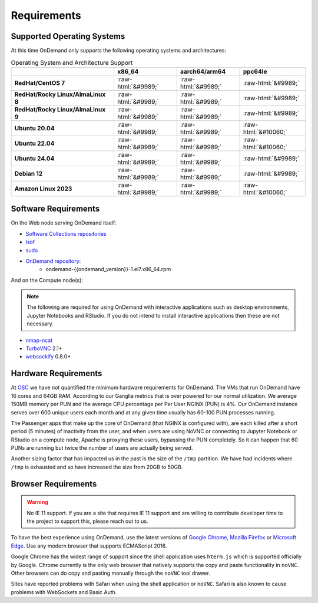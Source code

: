 .. _requirements:

Requirements
============

Supported Operating Systems
---------------------------

.. _os-support:

At this time OnDemand only supports the following operating systems and architectures:

.. role::  raw-html(raw)
    :format: html

.. csv-table:: Operating System and Architecture Support
   :header: "","x86_64","aarch64/arm64","ppc64le"
   :stub-columns: 1

   "RedHat/CentOS 7",:raw-html:`&#9989;`,:raw-html:`&#9989;`,:raw-html:`&#9989;`
   "RedHat/Rocky Linux/AlmaLinux 8",:raw-html:`&#9989;`,:raw-html:`&#9989;`,:raw-html:`&#9989;`
   "RedHat/Rocky Linux/AlmaLinux 9",:raw-html:`&#9989;`,:raw-html:`&#9989;`,:raw-html:`&#9989;`
   "Ubuntu 20.04",:raw-html:`&#9989;`,:raw-html:`&#9989;`,:raw-html:`&#10060;`
   "Ubuntu 22.04",:raw-html:`&#9989;`,:raw-html:`&#9989;`,:raw-html:`&#10060;`
   "Ubuntu 24.04",:raw-html:`&#9989;`,:raw-html:`&#9989;`,:raw-html:`&#9989;`
   "Debian 12",:raw-html:`&#9989;`,:raw-html:`&#9989;`,:raw-html:`&#9989;`
   "Amazon Linux 2023",:raw-html:`&#9989;`,:raw-html:`&#9989;`,:raw-html:`&#10060;`

Software Requirements
---------------------

On the Web node serving OnDemand itself:

- `Software Collections repositories`_
- `lsof`_
- `sudo`_
- `OnDemand repository`_:
    - ondemand-{{ondemand_version}}-1.el7.x86_64.rpm

.. _Software Collections repositories: https://www.softwarecollections.org/en/
.. _lsof: https://en.wikipedia.org/wiki/Lsof
.. _OnDemand repository: https://openondemand.org/
.. _sudo: https://www.sudo.ws/

And on the Compute node(s):

.. note::

    The following are required for using OnDemand with interactive applications such as desktop environments, Jupyter Notebooks and RStudio. If you do not intend to install interactive applications then these are not necessary.

- `nmap-ncat`_
- `TurboVNC`_ 2.1+
- `websockify`_ 0.8.0+

.. _nmap-ncat: https://nmap.org/ncat/
.. _turbovnc: https://turbovnc.org/
.. _websockify: https://github.com/novnc/websockify

Hardware Requirements
---------------------

At `OSC`_ we have not quantified the minimum hardware requirements for OnDemand. The VMs that run OnDemand have 16 cores and 64GB RAM. According to our Ganglia metrics that is over powered for our normal utilization. We average 150MB memory per PUN and the average CPU percentage per Per User NGINX (PUN) is 4%. Our OnDemand instance serves over 600 unique users each month and at any given time usually has 60-100 PUN processes running.

The Passenger apps that make up the core of OnDemand (that NGINX is configured with), are each killed after a short period (5 minutes) of inactivity from the user, and when users are using NoVNC or connecting to Jupyter Notebook or RStudio on a compute node, Apache is proxying these users, bypassing the PUN completely. So it can happen that 60 PUNs are running but twice the number of users are actually being served.

Another sizing factor that has impacted us in the past is the size of the ``/tmp`` partition.  We have had incidents where ``/tmp`` is exhausted and so have increased the size from 20GB to 50GB.

.. _OSC: https://osc.edu

Browser Requirements
--------------------

.. _browser-requirements:

.. warning::

    No IE 11 support. If you are a site that requires IE 11 support and are willing to contribute developer time to the project to support this, please reach out to us.

To have the best experience using OnDemand, use the latest versions of `Google Chrome`_, `Mozilla Firefox`_ or `Microsoft Edge`_.
Use any modern browser that supports ECMAScript 2016.

Google Chrome has the widest range of support since the shell application uses ``hterm.js`` which is supported officially by Google.
Chrome currently is the only web browser that natively supports the copy and paste functionality in ``noVNC``.
Other browsers can do copy and pasting manually through the ``noVNC`` tool drawer.

Sites have reported problems with Safari when using the shell application or ``noVNC``. Safari is also known to cause problems with WebSockets and Basic Auth.

.. _`Google Chrome`: https://www.google.com/chrome/
.. _`Mozilla Firefox`: https://www.mozilla.org/en-US/firefox/new/
.. _`Microsoft Edge`: https://www.microsoft.com/en-us/edge
